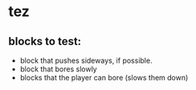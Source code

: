 * tez

** blocks to test:
- block that pushes sideways, if possible.
- block that bores slowly
- blocks that the player can bore (slows them down)
